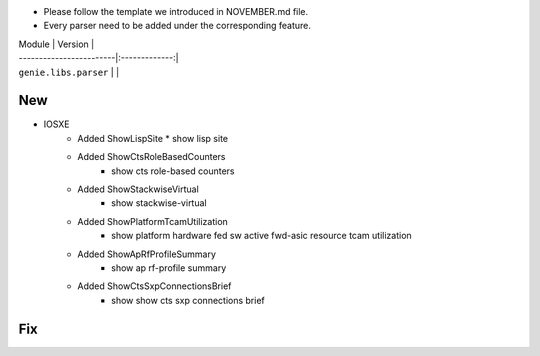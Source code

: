 * Please follow the template we introduced in NOVEMBER.md file.
* Every parser need to be added under the corresponding feature.

| Module                  | Version       |
| ------------------------|:-------------:|
| ``genie.libs.parser``   |               |

--------------------------------------------------------------------------------
                                New
--------------------------------------------------------------------------------

* IOSXE
    * Added ShowLispSite
      * show lisp site
    * Added ShowCtsRoleBasedCounters
        * show cts role-based counters
    * Added ShowStackwiseVirtual
        * show stackwise-virtual
    * Added ShowPlatformTcamUtilization
        * show platform hardware fed sw active fwd-asic resource tcam utilization
    * Added ShowApRfProfileSummary
        * show ap rf-profile summary
    * Added ShowCtsSxpConnectionsBrief
        * show show cts sxp connections brief

--------------------------------------------------------------------------------
                                Fix
--------------------------------------------------------------------------------


